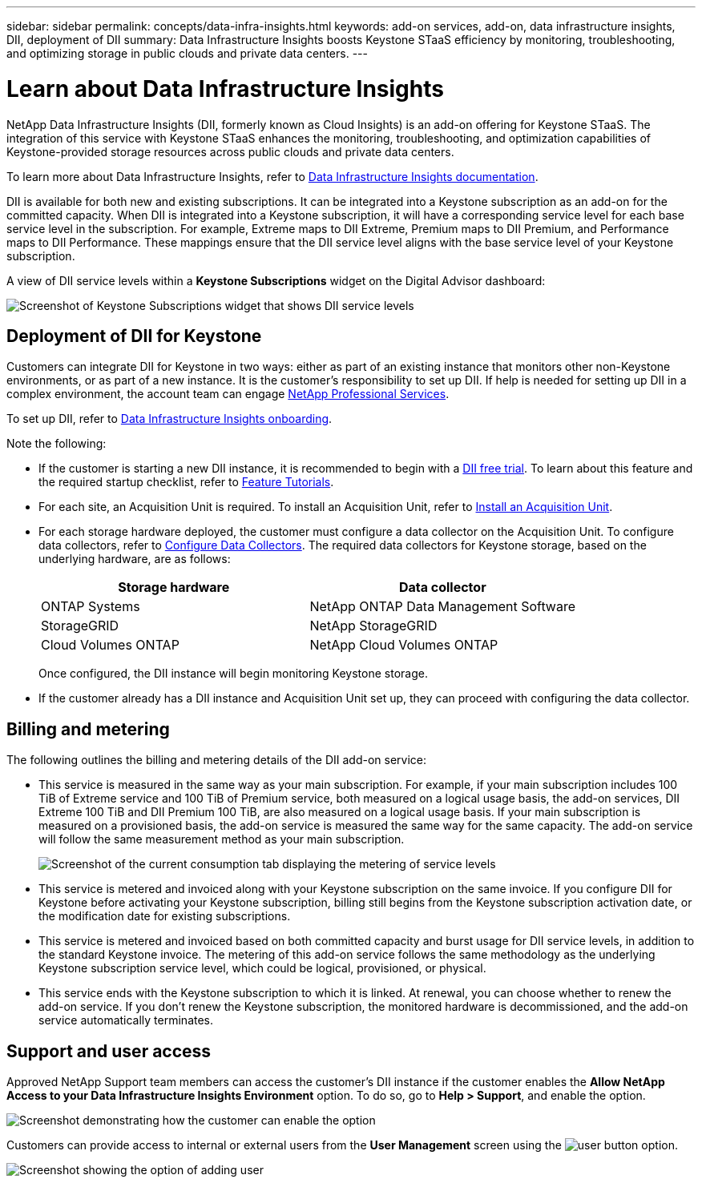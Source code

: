 ---
sidebar: sidebar
permalink: concepts/data-infra-insights.html
keywords: add-on services, add-on, data infrastructure insights, DII, deployment of DII
summary: Data Infrastructure Insights boosts Keystone STaaS efficiency by monitoring, troubleshooting, and optimizing storage in public clouds and private data centers.
---

= Learn about Data Infrastructure Insights
:hardbreaks:
:nofooter:
:icons: font
:linkattrs:
:imagesdir: ../media/

[.lead]
NetApp Data Infrastructure Insights (DII, formerly known as Cloud Insights) is an add-on offering for Keystone STaaS. The integration of this service with Keystone STaaS enhances the monitoring, troubleshooting, and optimization capabilities of Keystone-provided storage resources across public clouds and private data centers.

To learn more about Data Infrastructure Insights, refer to link:https://docs.netapp.com/us-en/data-infrastructure-insights/[Data Infrastructure Insights documentation^].

DII is available for both new and existing subscriptions. It can be integrated into a Keystone subscription as an add-on for the committed capacity. When DII is integrated into a Keystone subscription, it will have a corresponding service level for each base service level in the subscription. For example, Extreme maps to DII Extreme, Premium maps to DII Premium, and Performance maps to DII Performance. These mappings ensure that the DII service level aligns with the base service level of your Keystone subscription.

A view of DII service levels within a *Keystone Subscriptions* widget on the Digital Advisor dashboard:

image:keystone-widget-dii.png[Screenshot of Keystone Subscriptions widget that shows DII service levels]

== Deployment of DII for Keystone
Customers can integrate DII for Keystone in two ways: either as part of an existing instance that monitors other non-Keystone environments, or as part of a new instance. It is the customer's responsibility to set up DII. If help is needed for setting up DII in a complex environment, the account team can engage link:https://www.netapp.com/services/[NetApp Professional Services^].

To set up DII, refer to link:https://docs.netapp.com/us-en/data-infrastructure-insights/task_cloud_insights_onboarding_1.html[Data Infrastructure Insights onboarding^].

Note the following:

* If the customer is starting a new DII instance, it is recommended to begin with a link:https://docs.netapp.com/us-en/data-infrastructure-insights/task_cloud_insights_onboarding_1.html#starting-your-data-infrastructure-insights-free-trial[DII free trial^]. To learn about this feature and the required startup checklist, refer to link:https://docs.netapp.com/us-en/data-infrastructure-insights/concept_feature_tutorials.html[Feature Tutorials^].


* For each site, an Acquisition Unit is required. To install an Acquisition Unit, refer to link:https://docs.netapp.com/us-en/data-infrastructure-insights/task_getting_started_with_cloud_insights.html#install-an-acquisition-unit[Install an Acquisition Unit^].

* For each storage hardware deployed, the customer must configure a data collector on the Acquisition Unit. To configure data collectors, refer to link:https://docs.netapp.com/us-en/data-infrastructure-insights/task_configure_data_collectors.html[Configure Data Collectors^]. The required data collectors for Keystone storage, based on the underlying hardware, are as follows:
+
|===
| Storage hardware | Data collector

| ONTAP Systems
| NetApp ONTAP Data Management Software

| StorageGRID
| NetApp StorageGRID

| Cloud Volumes ONTAP
| NetApp Cloud Volumes ONTAP
|===
Once configured, the DII instance will begin monitoring Keystone storage.

* If the customer already has a DII instance and Acquisition Unit set up, they can proceed with configuring the data collector.

== Billing and metering
The following outlines the billing and metering details of the DII add-on service:

* This service is measured in the same way as your main subscription. For example, if your main subscription includes 100 TiB of Extreme service and 100 TiB of Premium service, both measured on a logical usage basis, the add-on services, DII Extreme 100 TiB and DII Premium 100 TiB, are also measured on a logical usage basis. If your main subscription is measured on a provisioned basis, the add-on service is measured the same way for the same capacity. The add-on service will follow the same measurement method as your main subscription.
+
image:current-consumption-dii.png[Screenshot of the current consumption tab displaying the metering of service levels]

* This service is metered and invoiced along with your Keystone subscription on the same invoice. If you configure DII for Keystone before activating your Keystone subscription, billing still begins from the Keystone subscription activation date, or the modification date for existing subscriptions.

* This service is metered and invoiced based on both committed capacity and burst usage for DII service levels, in addition to the standard Keystone invoice. The metering of this add-on service follows the same methodology as the underlying Keystone subscription service level, which could be logical, provisioned, or physical.

* This service ends with the Keystone subscription to which it is linked. At renewal, you can choose whether to renew the add-on service. If you don't renew the Keystone subscription, the monitored hardware is decommissioned, and the add-on service automatically terminates.

== Support and user access
Approved NetApp Support team members can access the customer's DII instance if the customer enables the *Allow NetApp Access to your Data Infrastructure Insights Environment* option. To do so, go to *Help > Support*, and enable the option.

image:dii-support-permission.png[Screenshot demonstrating how the customer can enable the option]

Customers can provide access to internal or external users from the *User Management* screen using the image:dii-user-option.png[user button] option.

image:dii-user-access.png[Screenshot showing the option of adding user]




